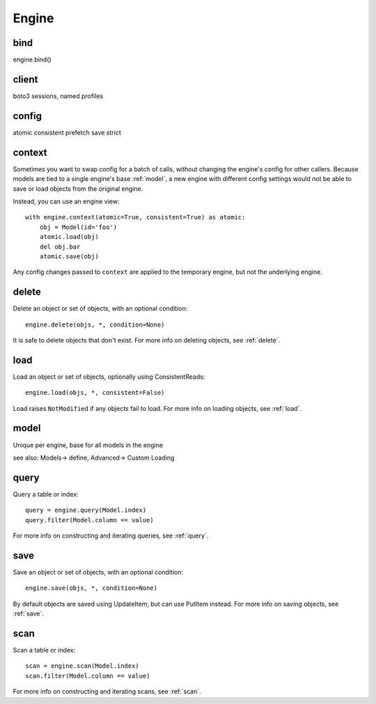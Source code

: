 Engine
======

.. _bind:

bind
----

engine.bind()

client
------

boto3 sessions, named profiles

.. _config:

config
------

atomic
consistent
prefetch
save
strict

context
-------

Sometimes you want to swap config for a batch of calls, without changing the
engine's config for other callers.  Because models are tied to a single
engine's base :ref:`model`, a new engine with different config settings would
not be able to save or load objects from the original engine.

Instead, you can use an engine view::

    with engine.context(atomic=True, consistent=True) as atomic:
        obj = Model(id='foo')
        atomic.load(obj)
        del obj.bar
        atomic.save(obj)

Any config changes passed to ``context`` are applied to the temporary engine,
but not the underlying engine.

delete
------

Delete an object or set of objects, with an optional condition::

    engine.delete(objs, *, condition=None)

It is safe to delete objects that don't exist.  For more info on deleting
objects, see :ref:`delete`.

load
----

Load an object or set of objects, optionally using ConsistentReads::

    engine.load(objs, *, consistent=False)

Load raises ``NotModified`` if any objects fail to load.  For more info on
loading objects, see :ref:`load`.

.. _model:

model
-----

Unique per engine, base for all models in the engine

see also: Models-> define, Advanced-> Custom Loading

query
-----

Query a table or index::

    query = engine.query(Model.index)
    query.filter(Model.column == value)

For more info on constructing and iterating queries, see :ref:`query`.

save
----

Save an object or set of objects, with an optional condition::

    engine.save(objs, *, condition=None)

By default objects are saved using UpdateItem, but can use PutItem instead.
For more info on saving objects, see :ref:`save`.

scan
----

Scan a table or index::

    scan = engine.scan(Model.index)
    scan.filter(Model.column == value)

For more info on constructing and iterating scans, see :ref:`scan`.
